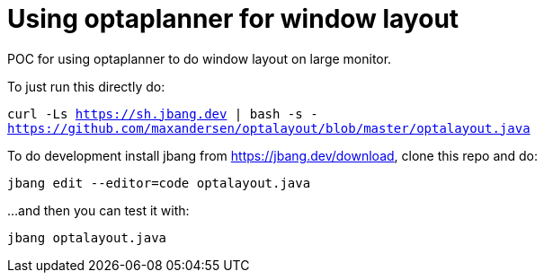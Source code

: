 # Using optaplanner for window layout

POC for using optaplanner to do window layout on large monitor.

To just run this directly do:

`curl -Ls https://sh.jbang.dev | bash -s - https://github.com/maxandersen/optalayout/blob/master/optalayout.java`


To do development install jbang from https://jbang.dev/download, clone this repo and do:

`jbang edit --editor=code optalayout.java`

...and then you can test it with:

`jbang optalayout.java`
